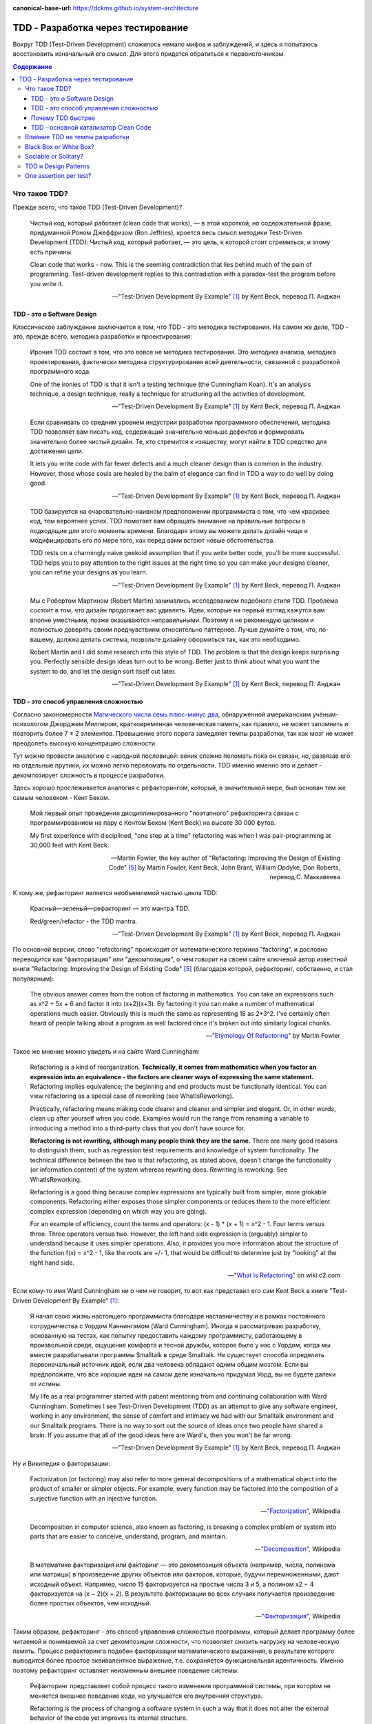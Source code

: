 :canonical-base-url: https://dckms.github.io/system-architecture

.. index:: TDD
   :name: emacsway-tdd

===================================
TDD - Разработка через тестирование
===================================

Вокруг TDD (Test-Driven Development) сложилось немало мифов и заблуждений, и здесь я попытаюсь восстановить изначальный его смысл.
Для этого придется обратиться к первоисточникам.

.. contents:: Содержание


Что такое TDD?
==============

Прежде всего, что такое TDD (Test-Driven Development)?

    Чистый код, который работает (clean code that works), — в этой короткой, но содержательной фразе, придуманной Роном Джеффризом (Ron Jeffries), кроется весь смысл методики Test-Driven Development (TDD).
    Чистый код, который работает, — это цель, к которой стоит стремиться, и этому есть причины.

    Clean code that works - now.
    This is the seeming contradiction that lies behind much of the pain of programming.
    Test-driven development replies to this contradiction with a paradox-test the program before you write it.

    -- "Test-Driven Development By Example" [#fntdd]_ by Kent Beck, перевод П. Анджан


TDD - это о Software Design
---------------------------

Классическое заблуждение заключается в том, что TDD - это методика тестирования.
На самом же деле, TDD - это, прежде всего, методика разработки и проектирования:

    Ирония TDD состоит в том, что это вовсе не методика тестирования.
    Это методика анализа, методика проектирования, фактически методика структурирования всей деятельности, связанной с разработкой программного кода.

    One of the ironies of TDD is that it isn't a testing technique (the Cunningham Koan).
    It's an analysis technique, a design technique, really a technique for structuring all the activities of development.

    -- "Test-Driven Development By Example" [#fntdd]_ by Kent Beck, перевод П. Анджан

..

    Если сравнивать со средним уровнем индустрии разработки программного обеспечения, методика TDD позволяет вам писать код, содержащий значительно меньше дефектов и формировать значительно более чистый дизайн. Те, кто стремится к изяществу, могут найти в TDD средство для достижения цели.

    It lets you write code with far fewer defects and a much cleaner design than is common in the industry. However, those whose souls are healed by the balm of elegance can find in TDD a way to do well by doing good.

    -- "Test-Driven Development By Example" [#fntdd]_ by Kent Beck, перевод П. Анджан

..

    TDD базируется на очаровательно-наивном предположении программиста о том, что чем красивее код, тем вероятнее успех.
    TDD помогает вам обращать внимание на правильные вопросы в подходящие для этого моменты времени. Благодаря этому вы можете делать дизайн чище и модифицировать его по мере того, как перед вами встают новые обстоятельства.

    TDD rests on a charmingly naive geekoid assumption that if you write better code, you'll be more successful.
    TDD helps you to pay attention to the right issues at the right time so you can make your designs cleaner, you can refine your designs as you learn.

    -- "Test-Driven Development By Example" [#fntdd]_ by Kent Beck, перевод П. Анджан

..

    Мы с Робертом Мартином (Robert Martin) занимались исследованием подобного стиля TDD.
    Проблема состоит в том, что дизайн продолжает вас удивлять.
    Идеи, которые на первый взгляд кажутся вам вполне уместными, позже оказываются неправильными.
    Поэтому я не рекомендую целиком и полностью доверять своим предчувствиям относительно паттернов.
    Лучше думайте о том, что, по-вашему, должна делать система, позвольте дизайну оформиться так, как это необходимо.

    Robert Martin and I did some research into this style of TDD. The problem is that the design keeps surprising you.
    Perfectly sensible design ideas turn out to be wrong.
    Better just to think about what you want the system to do, and let the design sort itself out later.

    -- "Test-Driven Development By Example" [#fntdd]_ by Kent Beck, перевод П. Анджан


TDD - это способ управления сложностью
--------------------------------------

Согласно закономерности `Магического числа семь плюс-минус два <https://en.wikipedia.org/wiki/The_Magical_Number_Seven,_Plus_or_Minus_Two>`__, обнаруженной американским учёным-психологом Джорджем Миллером, кратковременная человеческая память, как правило, не может запомнить и повторить более 7 ± 2 элементов.
Превышение этого порога замедляет темпы разработки, так как мозг не может преодолеть высокую концентрацию сложности.

Тут можно провести аналогию с народной пословицей: веник сложно поломать пока он связан, но, развязав его на отдельные прутики, их можно легко переломать по отдельности.
TDD именно именно это и делает - декомпозирует сложность в процессе разработки.

.. index::
   single: Refactoring; definition
   single: Refactoring; in TDD

Здесь хорошо прослеживается аналогия с рефакторингом, который, в значительной мере, был основан тем же самым человеком - Кент Беком.

    Мой первый опыт проведения дисциплинированного "поэтапного" рефакторинга связан с программированием на пару с Кентом Беком (Kent Beck) на высоте 30 000 футов.

    My first experience with disciplined, "one step at a time" refactoring was when I was pair-programming at 30,000 feet with Kent Beck.

    -- Martin Fowler, the key author of "Refactoring: Improving the Design of Existing Code" [#fnrefactoring]_ by Martin Fowler, Kent Beck, John Brant, William Opdyke, Don Roberts, перевод С. Маккавеева

К тому же, рефакторинг является необъемлемой частью цикла TDD:

    Красный—зеленый—рефакторинг — это мантра TDD.

    Red/green/refactor - the TDD mantra.

    -- "Test-Driven Development By Example" [#fntdd]_ by Kent Beck, перевод П. Анджан

По основной версии, слово "refactoring" происходит от математического термина "factoring", и дословно переводится как "факторизация" или "декомпозиция", о чем говорит на своем сайте ключевой автор известной книги "Refactoring: Improving the Design of Existing Code" [#fnrefactoring]_ (благодаря которой, рефакторинг, собственно, и стал популярным):

    The obvious answer comes from the notion of factoring in mathematics. You can take an expressions such as x^2 + 5x + 6 and factor it into (x+2)(x+3). By factoring it you can make a number of mathematical operations much easier. Obviously this is much the same as representing 18 as 2*3^2. I've certainly often heard of people talking about a program as well factored once it's broken out into similarly logical chunks.

    -- "`Etymology Of Refactoring <https://martinfowler.com/bliki/EtymologyOfRefactoring.html>`__" by Martin Fowler

Такое же мнение можно увидеть и на сайте Ward Cunningham:

    Refactoring is a kind of reorganization. **Technically, it comes from mathematics when you factor an expression into an equivalence - the factors are cleaner ways of expressing the same statement.** Refactoring implies equivalence; the beginning and end products must be functionally identical. You can view refactoring as a special case of reworking (see WhatIsReworking).

    Practically, refactoring means making code clearer and cleaner and simpler and elegant. Or, in other words, clean up after yourself when you code. Examples would run the range from renaming a variable to introducing a method into a third-party class that you don't have source for.

    **Refactoring is not rewriting, although many people think they are the same.** There are many good reasons to distinguish them, such as regression test requirements and knowledge of system functionality. The technical difference between the two is that refactoring, as stated above, doesn't change the functionality (or information content) of the system whereas rewriting does. Rewriting is reworking. See WhatIsReworking.

    Refactoring is a good thing because complex expressions are typically built from simpler, more grokable components. Refactoring either exposes those simpler components or reduces them to the more efficient complex expression (depending on which way you are going).

    For an example of efficiency, count the terms and operators: (x - 1) * (x + 1) = x^2 - 1. Four terms versus three. Three operators versus two. However, the left hand side expression is (arguably) simpler to understand because it uses simpler operations. Also, it provides you more information about the structure of the function f(x) = x^2 - 1, like the roots are +/- 1, that would be difficult to determine just by "looking" at the right hand side.

    -- "`What Is Refactoring <http://wiki.c2.com/?WhatIsRefactoring>`__" on wiki.c2.com

Если кому-то имя Ward Cunningham ни о чем не говорит, то вот как представил его сам Kent Beck в книге "Test-Driven Development By Example" [#fntdd]_:

    Я начал свою жизнь настоящего программиста благодаря наставничеству и в рамках постоянного сотрудничества с Уордом Каннингэмом (Ward Cunningham).
    Иногда я рассматриваю разработку, основанную на тестах, как попытку предоставить каждому программисту, работающему в произвольной среде, ощущение комфорта и тесной дружбы, которое было у нас с Уордом, когда мы вместе разрабатывали программы Smalltalk в среде Smalltalk.
    He существует способа определить первоначальный источник идей, если два человека обладают одним общим мозгом.
    Если вы предположите, что все хорошие идеи на самом деле изначально придумал Уорд, вы не будете далеки от истины.

    My life as a real programmer started with patient mentoring from and continuing collaboration
    with Ward Cunningham. Sometimes I see Test-Driven Development (TDD) as an attempt to
    give any software engineer, working in any environment, the sense of comfort and intimacy
    we had with our Smalltalk environment and our Smalltalk programs. There is no way to sort
    out the source of ideas once two people have shared a brain. If you assume that all of the
    good ideas here are Ward's, then you won't be far wrong.

    -- "Test-Driven Development By Example" [#fntdd]_ by Kent Beck, перевод П. Анджан

Ну и Википедия о факторизации:

    Factorization (or factoring) may also refer to more general decompositions of a mathematical object into the product of smaller or simpler objects.
    For example, every function may be factored into the composition of a surjective function with an injective function.

    -- "`Factorization <https://en.wikipedia.org/wiki/Factorization>`__", Wikipedia

..

    Decomposition in computer science, also known as factoring, is breaking a complex problem or system into parts that are easier to conceive, understand, program, and maintain.

    -- "`Decomposition <https://en.wikipedia.org/wiki/Decomposition_(computer_science)>`__", Wikipedia

..

    В математике факториза́ция или фа́кторинг — это декомпозиция объекта (например, числа, полинома или матрицы) в произведение других объектов или факторов, которые, будучи перемноженными, дают исходный объект.
    Например, число 15 факторизуется на простые числа 3 и 5, а полином x2 − 4 факторизуется на (x − 2)(x + 2).
    В результате факторизации во всех случаях получается произведение более простых объектов, чем исходный.

    -- "`Факторизация <https://ru.wikipedia.org/wiki/%D0%A4%D0%B0%D0%BA%D1%82%D0%BE%D1%80%D0%B8%D0%B7%D0%B0%D1%86%D0%B8%D1%8F>`__", Wikipedia


Таким образом, рефакторинг - это способ управления сложностью программы, который делает программу более читаемой и понимаемой за счет декомпозиции сложности, что позволяет снизить нагрузку на человеческую память.
Процесс рефакторинга подобен факторизации математического выражения, в результате которого выводится более простое эквивалентное выражение, т.е. сохраняется функциональная идентичность.
Именно поэтому рефакторинг оставляет неизменным внешнее поведение системы:

    Рефакторинг представляет собой процесс такого изменения программной системы, при котором не меняется внешнее поведение кода, но улучшается его внутренняя структура.

    Refactoring is the process of changing a software system in such a way that it does not alter the external behavior of the code yet improves its internal structure.

    -- Martin Fowler in "Refactoring: Improving the Design of Existing Code" [#fnrefactoring]_ by Martin Fowler, Kent Beck, John Brant, William Opdyke, Don Roberts, перевод С. Маккавеева

TDD, как и рефакторинг, расщепляет сложность таким образом, чтобы минимизировать объем сложности, рассматриваемый разработчиком в единицу времени.
Это как песочные часы - одна песчинка в единицу времени.
Именно этим объясняется повышение темпов разработки при использовании TDD.

    Каким образом можно модифицировать одну часть метода или объекта, состоящего из нескольких частей?
    Вначале изолируйте изменяемую часть.
    Мне приходит в голову аналогия с хирургической операцией: фактически все тело оперируемого пациента покрыто специальной простыней за исключением места, в котором, собственно, осуществляется операция.
    **Благодаря такому покрытию хирург имеет дело с фиксированным набором переменных.**
    Перед выполнением операции врачи сколь угодно долго могут обсуждать, какое влияние на здоровье пациента оказывает тот или иной орган, однако во время операции внимание хирурга должно быть сфокусировано.

    How do you change one part of a multi-part method or object? First, isolate the part that has to change.
    The picture that comes to my mind is surgery: The entire patient except the part to be operated on is draped.
    **The draping leaves the surgeon with only a fixed set of variables.**
    Now, we could have long arguments over whether this abstraction of a person to a lower left quadrant abdomen leads to good health care, but at the moment of surgery, I'm kind of glad the surgeon can focus.

    -- "Test-Driven Development By Example" [#fntdd]_ by Kent Beck, перевод П. Анджан

В этом отношении, TDD можно сравнить с `шорами <https://ru.wikipedia.org/wiki/%D0%A8%D0%BE%D1%80%D1%8B>`__.

    Несмотря на множество появившихся в последнее время мощных инструментов, программирование по-прежнему остается сложной работой.
    Я часто ощущаю себя в ситуации, когда мне кажется, что я жонглирую шариками, и мне приходится следить за несколькими шариками в воздухе в одно и то же время: малейшая потеря внимания, и все сыпется на пол.
    Методика TDD позволяет избавиться от этого ощущения.

    **Когда вы работаете в стиле TDD, в воздухе постоянно находится лишь один шарик.**
    **Вы можете сконцентрироваться на нем, а значит, хорошо справиться со своей работой.**
    Когда я добавляю в программу новую функциональность, я не думаю о том, какой дизайн должен быть реализован в данной функции.
    Я просто пытаюсь добиться срабатывания тестов самым простым из доступных мне способов.
    Когда я переключаюсь в режим рефакторинга, я не беспокоюсь о добавлении в программу новых функций, я думаю только о правильном дизайне.
    На каждом из этих этапов я концентрируюсь на единственной задаче, благодаря этому мое внимание не распыляется.

    Despite all the fancy tools that we have, programming is still hard.
    I can remember many programming times when I feel like I was trying to keep several balls in the air at once, any lapse of concentration and everything would come tumbling down.
    Test-driven development helps reduce that feeling, and as a result you get this rapid unhurriedness.

    **I think the reason for this is that working in a test-driven development style gives you this sense of keeping just one ball in the air at once, so you can concentrate on that ball properly and do a really good job with it.**
    When I'm trying to add some new functionality, I'm not worried about what really makes a good design for this piece of function, I'm just trying to get a test to pass as easily as I can.
    When I switch to refactoring mode, I'm not worried about adding some new function, I'm just worried about getting the right design.
    With both of these I'm just focused on one thing at a time, and as a result I can concentrate better on that one
    thing.

    -- Martin Fowler, Afterword, "Test-Driven Development By Example" [#fntdd]_, перевод П. Анджан

..

    Снижение количества дефектов приводит к возникновению множества вторичных психологических и социальных эффектов.
    После того как я начал работать в стиле TDD, программирование стало для меня значительно менее нервным занятием.
    **Когда я работаю в стиле TDD, мне не надо беспокоиться о множестве вещей.**
    **Вначале я могу заставить paботать только один тест, потом — все остальные.**
    Уровень стресса существенно снизился.
    Взаимоотношения с партнерами по команде стали более позитивными.
    Разработанный мною код перестал быть причиной сбоев, люди стали в большей степени рассчитывать на него.
    У заказчиков тоже повысилось настроение.
    Теперь выпуск очередной версии системы означает новую функциональность, а не набор новых дефектов, которые добавляются к уже существующим.

    Part of the effect certainly comes from reducing defects.
    The sooner you find and fix a defect, the cheaper it is, often dramatically so (just ask the Mars Lander).
    There are plenty of secondary psychological and social effects from reduced defects. My own practice of programming became much less stressful when I started with TDD.
    **No longer did I have to worry about everything at once.**
    **I could make this test run, and then all the rest.**
    Relationships with my teammates became more positive.
    I stopped breaking builds, andpeople could rely on my software to work.
    Customers of my systems became more positive, too.
    A new release of the system just meant more functionality, not a host of new defects to identify among all of their old favorite bugs.

    -- "Test-Driven Development By Example" [#fntdd]_ by Kent Beck, перевод П. Анджан

Иногда мозгу сложно удержать все в голове, и разработчик берется за листочек и ручку.
При TDD, вместо листочка и ручки используется файловый редактор.
TDD позволяет сфокусировать мозг на минимально возможной единице сложности, которую можно рассмотреть изолированно, что приводит к перераспределению умственных ресурсов.
Кстати, именно это является одной из ключевых особенностей, благодаря которой, практикование TDD делает код чище.

Если рефакторинг помогает сосредоточиться на одной обязанности, выполняемой функцией, то TDD идет еще дальше, и помогает сосредоточиться на одном конкретном значении функции, а значит, - на одном из ее внутренних состояний.
Это позволяет выводить алгоритм функции путем обобщения пересекаемых триангуляцией ее внутренних состояний (и поведений, производящих эти состояния).
А это, в свою очередь, позволяет моделировать поведение функции небольшими законченными фрагментами, удовлетворяющими конкретным значениям функции, и визуализировать формирование поведения функции прямо в редакторе.
Наглядно это демонстрируется на примере :download:`выведения функции Фибоначи <_media/tdd/tdd-fibonacci.txt>` в приложении книги, см. Appendix II. Fibonacci [#fntdd]_.

    Это еще один паттерн рефакторинга: **разработать код, который работает с некоторым конкретным экземпляром, и обобщить этот код так, чтобы он мог работать со всеми остальными экземплярами**, для этого константы заменяются переменными.
    В данном случае роль константы играет не некоторое значение, а жестко фиксированный код (имя конкретного метода).
    Однако принцип остается одним и тем же.
    В рамках TDD эта проблема решается очень легко: **методика TDD снабжает вас конкретными работающими примерами, исходя из которых вы можете выполнить обобщение**.
    Это значительно проще, чем выполнять обобщение исходя только из собственных умозаключений.

    Here is another general pattern of refactoring: **take code that works in one instance and generalize it to work in many** by replacing constants with variables.
    Here the constant was hardwired code, not a data value, but the principle is the same.
    **TDD makes this work well by giving you running concrete examples from which to generalize**, instead of having to generalize purely with reasoning.

    -- "Test-Driven Development By Example" [#fntdd]_ by Kent Beck, перевод П. Анджан

..

    Контроль над объемом работы.
    Программисты привыкли пытаться предвидеть возникновение в будущем самых разнообразных проблем.
    Если вы начинаете с конкретного примера и затем осуществляете **обобщение кода**, это помогает вам избавиться от излишних опасений.
    Вы можете **сконцентрироваться на решении конкретной проблемы** и поэтому выполнить работу лучше.
    При переходе к следующему тесту вы опять же концентрируетесь на нем, так как знаете, что предыдущий тест гарантированно работает.

    Scope control - Programmers are good at imagining all sorts of future problems.
    Starting with one concrete example and **generalizing** from there prevents you from prematurely confusing yourself with extraneous concerns.
    You can do a better job of solving the immediate problem **because you are focused**.
    When you go to implement the next test case, you can focus on that one, too, knowing that the previous test is guaranteed to work.

    -- "Test-Driven Development By Example" [#fntdd]_ by Kent Beck, перевод П. Анджан

Математическое объяснение этого явления можно найти в главе "1. Recurrent Problems : 1.1. The Tower of Hanoi" книги "Concrete Mathematics: A Foundation for Computer Science" 2nd edition by Ronald L. Graham, Donald E. Knuth, Oren Patashnik.

Кроме того, при TDD хорошо отслеживается ниточка, за которую можно распутать клубок сложности, и вопрос "с какого конца подступиться" решается сам собой.


.. index::
   single: TDD; in velocity increase
   :name: emacsway-why-is-tdd-faster

Почему TDD быстрее
------------------

При TDD разработка осуществляется быстрее, хотя объема кода пишется больше.
Суть в том, что в процессе конструирования кода, :ref:`91% времени занимает чтение кода и борьба со сложностью, и только 9% времени (1:10) занимает ввод символов с клавиатуры <emacsway-who-reads-the-code>`.

TDD является эффективным средством управления сложностью и снижения когнитивной нагрузки.
А поскольку чтение кода и борьба со сложностью (обдумывание) занимает более 91% времени конструирования кода, то время на написание тестов полностью перекрывается повышением темпов разработки, т.е. разработка с тестами получается даже быстрей.
Пальцы работают больше, а голова меньше.
Происходит перераспределение составляющих разработки.

Допустим, что разработчику нужно написать вдвое больше кода без роста когнитивной нагрузки (написание тестов не требует борьбы со сложностью).
Т.е. вместо соотношения 1:10 (где 1 - это часть времени ввода символов с клавиатуры, а 10 - это часть времени чтения кода и борьбы со сложностью) получится соотношение 2:10, что равно 17%:83% вместо 9%:91%.
Совокупное время увеличится на ``100%*(12 - 11)/11 = 9%`` - ровно столько времени потребуется свеху для того, чтобы написать вдвое больше кода без роста когнитивной нагрузки.

А теперь представим, что удалось снизить когнитивную нагрузку вдвое.
Т.е. вместо соотношения 1:10 (где 1 - это часть времени ввода символов с клавиатуры, а 10 - это часть времени чтения кода и борьбы со сложностью) получится соотношение 1:5, что равно 17%:83% вместо 9%:91%.
Совокупное время уменьшится на ``100%*(6 - 11)/11 = -45%`` - ровно столько времени сэкономится, если разработчик будет тратить вдвое меньше времени на борьбу со сложностью.

9% (вдвое больше кода) против 45% (вдвое меньше думать).

Конечно, коэффициенты в этом примере сильно завышены, но они хорошо раскрывают механизм ускорения темпов разработки с использованием TDD.
На практике TDD дает прирост разработки около 10% - Jason Gorman публиковал свою статистику многократного прохождения кат как по TDD, так и без TDD (см. главу "Chapter 1. What Is Design and Architecture? :: What went wrong?" книги "Clean Architecture: A Craftsman's Guide to Software Structure and Design" [#fncarch]_ by Robert C. Martin).

Я перепроверял эту особенность на личном опыте, и убедился в том, что это, действительно, работает.

Кроме того, время на написание тестов можно прогнозировать, в отличии от отладки.


TDD - основной катализатор Clean Code
-------------------------------------

Каким образом тестирование улучшает качество кода?

    "The problem with testing code is that you have to isolate that code.
    It is often difficult to test a function if that function calls other functions.
    To write that test you've got to figure out some way to decouple the function from all the others.
    In other words, the need to test first forces you to think about good design.

    If you don't write your tests first, there is no force preventing you from coupling the functions together into an untestable mass.
    If you write your tests later, you may be able to test the inputs and the outputs of the total mass, but it will probably be quite difficult to test the individual functions."

    -- "Clean Coder" [#fnccoder]_ by Robert Martin

Однако, нужно учитывать:

    Я сказал, что предположение наивное, однако, скорее всего, я преувеличил.
    На самом деле наивно предполагать, что чистый код — это все, что необходимо для успеха.
    Мне кажется, что хорошее проектирование — это лишь 20% успеха.
    Безусловно, если проектирование будет плохим, вы можете быть на 100% уверены в том, что проект провалится.
    Однако приемлемый дизайн сможет обеспечить успех проекта только в случае, если остальные 80% будут там, где им полагается быть.

    I say "naive," but that's perhaps overstating.
    What's naive is assuming that clean code is all there is to success.
    Good engineering is maybe 20 percent of a project's success.
    Bad engineering will certainly sink projects, but modest engineering can enable project success as long as the other 80 percent lines up right.

    -- "Test-Driven Development By Example" [#fntdd]_ by Kent Beck, перевод П. Анджан


Влияние TDD на темпы разработки
===============================

Я уже перечислял `превосходства TDD для быстрой разработки <https://emacsway.github.io/ru/it/agile/easily-about-agile-way-to-rapid-development/#self-testing-code-for-agile-ru>`__, поэтому повторяться не буду.

Однако, перечислю основные методики, которые используются для быстрой разработки:

- Emergent Design
- Evolutionary (Incremental, Continuous) Design
- :ref:`YAGNI <emacsway-yagni>`
- Очевидная Реализация (Obvious Implementation)
- Копирование Паттернов (Pattern Copying)

Первые два хорошо подходят для начинающих специалистов, поскольку они позволяют эффективно обрабатывать случаи неполной информированности.
Последние два - для опытных специалистов.

Несмотря на то, что Martin Fowler (как редактор статьи Jim Shore) объединяет смысл Emergent Design и Continuous Design:

    Continuous design is also known as evolutionary or emergent design.
    I prefer the term continuous design because it emphasizes the core of the process: continuously taking advantage of opportunities to improve your design.

    -- "`Continuous Design <https://www.martinfowler.com/ieeeSoftware/continuousDesign.pdf>`__" by Jim Shore

Существует точка зрения, что они, все-таки, отличаются:

    We distinguish between emergent and evolutionary architecture, and this distinction is an important one.

    -- "`Microservices as an Evolutionary Architecture <https://www.thoughtworks.com/insights/blog/microservices-evolutionary-architecture>`__" by Neal Ford, Rebecca Parsons


.. index::
   single: Black Box; in TDD
   single: White Box; in TDD


Black Box or White Box?
=======================

Тесты по возможности должны быть черным ящиком, т.е. тестируем поведение, а не реализацию.
Это позволяет безболезненно подменять реализацию при рефакторинге.
Опускаться в глубь реализации нужно тогда, когда это требуется для сокращения комбинаций условий тестирования, например, класс использует несколько подключаемых стратегий, и нам проще протестировать стратегии по одной.
Но при этом мы должны минимизировать зависимость от реализации.
Нарушение этого принципа, в сочетании со стремлением к высокому уровню покрытия кода тестами, накладывает на код оковы и ставит крест на дальнейшей эволюции программы.
Эту тему раскрывает Бек в первой и второй серии сериала "`Is TDD dead? <https://martinfowler.com/articles/is-tdd-dead/>`__".

..

    My personal practice - I mock almost nothing.
    If I can't figure out how to test efficiently with the real stuff, I find another way of creating a feedback loop for myself.
    I have to have feedback loop and the feedback loop has to be repeatable, but like I just don't go very far down the mock path.
    I look at a code where you have mocks returning mocks returning mocks and my experience is if I use TDD I can refactor stuff.
    And then I heard these stories people say well I use TDD and now I can't refactor anything and I feel like I couldn't understand that and I started looking at their tests well.
    If you have mocks returning mocks returning mocks your test is completely coupled to the implementation, not the interface, but the exact implementation of some object you know three streets away.
    Of course you can't change anything without breaking the test.
    So that for me is too high a price to pay.
    That's not a trade-off I'm willing to make just to get piecemeal development.

    -- Kent Beck, "`Is TDD Dead? Part 1 at 21:10 <https://youtu.be/z9quxZsLcfo?t=1269>`__

..

    Думать об объектах, как о черных ящиках, достаточно тяжело.
    Представим, что у нас есть объект Contract, состояние которого содержится в поле status, которое может принадлежать либо классу Offered, либо классу Running.
    В этом случае можно написать тест, исходя из предполагаемой реализации:

    .. code-block:: java
       :name: code-1-ru
       :linenos:

       Contract contract = new Contract();
       // по умолчанию состояние Offered
       contract.begin();
       // состояние меняется на Running
       assertEquals(Running.class, contract.status.class);

    Этот тест слишком сильно зависит от текущей реализации объекта status.
    Однако тест должен срабатывать даже в случае, если поле status станет булевским значением.
    Может быть, когда status меняется на Running, можно протестировать дату начала работы над контрактом:

    .. code-block:: java
       :name: code-2-ru
       :linenos:

       assertEquals(..., contract.startDate());
       // генерирует исключение, если status равен Offered

    Я признаю, что пытаюсь плыть против течения, когда настаиваю на том, что все тесты должны быть написаны только с использованием публичного (public) протокола.
    Существует специальный пакет JXUnit, который является расширением JUnit и позволяет тестировать значения переменных, даже тех, которые объявлены как закрытые.

    Желание протестировать объект в рамках концепции белого ящика — это не проблема тестирования, это проблема проектирования.
    Каждый раз, когда у меня возникает желание протестировать значение переменной-члена для того, чтобы убедиться в работоспособности кода, я получаю возможность улучшить дизайн системы.
    Если я забываю о своих опасениях и просто проверяю значение переменной, я теряю такую возможность.
    Иначе говоря, если идея об улучшении дизайна не приходит мне в голову, ничего не поделаешь.
    Я проверяю значение переменной, смахиваю непрошеную слезу, вношу соответствующую отметку в список задач и продолжаю двигаться вперед, надеясь, что наступит день, когда смогу найти подходящее решение.

    Thinking about objects as black boxes is hard. If I have a Contract with a Status that can be an instance of either Offered or Running , I might feel like writing a test based on my expected implementation:

    .. code-block:: java
       :name: code-1-en
       :linenos:

       Contract contract= new Contract();
       // Offered status by default
       contract.begin();
       // Changes status to Running
       assertEquals(Running.class, contract.status.class);

    This test is too dependent on the current implementation of status.
    The test should pass even if the representation of status changed to a boolean.
    Perhaps once the status changes to Running, it is possible to ask for the actual start date.

    .. code-block:: java
       :name: code-2-en
       :linenos:

       assertEquals(..., contract.startDate());
       // Throws an exception if the status is Offered

    I'm aware that I am swimming against the tide in insisting that all tests be written using only public protocol.
    There is even a package that extends JUnit called JXUnit, which allows testing the value of variables, even those declared private.

    Wishing for white box testing is not a testing problem, it is a design problem.
    Anytime I want to use a variable as a way of checking to see whether code ran correctly or not, I have an opportunity to improve the design.
    If I give in to my fear and just check the variable, then I lose that opportunity.
    That said, if the design idea doesn't come, it doesn't come. I'll check the variable, shed a tear, make a note to come back on one of my smarter days, and move on.

    -- "Test-Driven Development By Example" [#fntdd]_ by Kent Beck, перевод П. Анджан

..

    Взгляд на тестирование в рамках TDD прагматичен.
    В TDD тесты являются средством достижения цели.
    Целью является код, в корректности которого мы в достаточной степени уверены.
    Если знание особенностей реализации без какого-либо теста дает нам уверенность в том, что код работает правильно, мы не будем писать тест.
    Тестирование черного ящика (когда мы намеренно игнорируем реализацию) обладает рядом преимуществ.
    Если мы игнорируем код, мы наблюдаем другую систему ценностей: тесты сами по себе представляют для нас ценность.
    В некоторых ситуациях это вполне оправданный подход, однако он отличается от TDD.

    TDD's view of testing is pragmatic.
    In TDD, the tests are a means to an end—the end being code in which we have great confidence.
    If our knowledge of the implementation gives us confidence even without a test, then we will not write that test.
    Black box testing, where we deliberately choose to ignore the implementation, has some advantages.
    By ignoring the code, it demonstrates a different value system—the tests are valuable alone.
    It's an appropriate attitude to take in some circumstances, but that is different from TDD.

    -- "Test-Driven Development By Example" [#fntdd]_ by Kent Beck, перевод П. Анджан

..

    Many people make bad trade-offs, especially with heavy mocking.
    Kent thinks it's about trade-offs: is it worth making intermediate results testable?
    He used the example of a compiler where an intermediate parse-tree makes a good test point, and is also a better design.

    -- Kent Beck, "`Is TDD Dead? <https://martinfowler.com/articles/is-tdd-dead/>`__"

..

    Separate interface from implementation thinking.
    I have a tendency to pollute API design decisions with implementation speculation.
    I need to find a new way to separate the two levels of thinking while still providing rapid feedback between them.

    -- Kent Beck, "`RIP TDD <https://www.facebook.com/notes/kent-beck/rip-tdd/750840194948847/>`__"

..

    Структурная зависимость

    Структурная зависимость - одна из самых сильных и наиболее коварных форм зависимости тестов.
    Представьте набор тестов, в котором имеются тестовые классы для всех прикладных классов и тестовые методы для всех прикладных методов.
    Такой набор очень тесно связан со структурой приложения.


    Изменение в одном из прикладных методов или классов может повлечь необходимость изменить большое количество тестов.
    Следовательно, тесты слишком хрупкие и могут сделать прикладной код слишком жестким.

    Роль API тестирования - скрыть структуру приложения от тестов.
    Это позволит развивать прикладной код, не влияя на тесты. Это также позволит развивать тесты, не влияя на прикладной код.

    Такая возможность независимого развития абсолютно необходима, потому что с течением времени тесты становятся все более конкретными, а прикладной код, напротив, — все более абстрактным и обобщенным.
    Тесная структурная зависимость препятствует такому развитию - или, по меньшей мере, затрудняет его - и мешает прикладному коду становиться все более обобщенным и гибким.


    STRUCTURAL COUPLING

    Structural coupling is one of the strongest, and most insidious, forms of test coupling.
    Imagine a test suite that has a test class for every production class, and a set of test methods for every production method.
    Such a test suite is deeply coupled to the structure of the application.

    When one of those production methods or classes changes, a large number of tests must change as well.
    Consequently, the tests are fragile, and they make the production code rigid.

    The role of the testing API is to hide the structure of the application from the tests. 

    This allows the production code to be refactored and evolved in ways that don't affect the tests.
    It also allows the tests to be refactored and evolved in ways that don't affect the production code.

    This separation of evolution is necessary because as time passes, the tests tend to become increasingly more concrete and specific.
    In contrast, the production code tends to become increasingly more abstract and general.
    Strong structural coupling prevents - or at least impedes - this necessary evolution, and prevents the production code from being as general, and flexible, as it could be.

    -- "Clean Architecture: A Craftsman's Guide to Software Structure and Design" [#fncarch]_ by Robert C. Martin

..

    "Mock across architecturally significant boundaries, but not within those boundaries."

    -- "`When to Mock <https://blog.cleancoder.com/uncle-bob/2014/05/10/WhenToMock.html>`__" by Robert C. Martin


.. index::
   single: Sociable Test; in TDD
   single: Solitary Test; in TDD


Sociable or Solitary?
=====================

Наверное, самое часто заблуждение, которое мне приходилось слышать, это то, тесты должны быть полностью изолированы, и должны взаимодействовать только с `дублерами <https://martinfowler.com/bliki/TestDouble.html>`__.
Этот вопрос известен как "Solitary or Sociable?".

    Indeed using sociable unit tests was one of the reasons we were criticized for our use of the term "unit testing". I think that the term "unit testing" is appropriate because these tests are tests of the behavior of a single unit. We write the tests assuming everything other than that unit is working correctly.

    As xunit testing became more popular in the 2000's the notion of solitary tests came back, at least for some people. We saw the rise of Mock Objects and frameworks to support mocking. Two schools of xunit testing developed, which I call the classic and mockist styles. One of the differences between the two styles is that mockists insist upon solitary unit tests, while classicists prefer sociable tests. Today I know and respect xunit testers of both styles **(personally I've stayed with classic style)**.

    -- "`Unit Test <https://martinfowler.com/bliki/UnitTest.html#SolitaryOrSociable>`__" by Martin Fowler

..

    At the end of the day it's not important to decide if you go for solitary or sociable unit tests. Writing automated tests is what's important. Personally, I find myself using both approaches all the time.

    --  "`The Practical Test Pyramid <https://martinfowler.com/articles/practical-test-pyramid.html#SociableAndSolitary>`__" by Ham Vocke with support of Martin Fowler.

..

    TestDrivenDevelopment produces Developer Tests. The failure of a test case implicates only the developer's most recent edit. **This implies that developers don't need to use Mock Objects to split all their code up into testable units**. And it implies a developer may always avoid debugging by reverting that last edit.

    -- "`Unit Test <https://wiki.c2.com/?UnitTest>`__" on c2.com

Недостатки и достоинства обоих подходов описаны в статье "`Mocks Aren't Stubs <https://martinfowler.com/articles/mocksArentStubs.html>`__".

Мнение самого основателя TDD:

    "My personal practice - I mock almost nothing."

    -- Kent Beck, "`Is TDD Dead? Part 1 at 21:10 <https://youtu.be/z9quxZsLcfo?t=1269>`__

Лично я считаю что нужно ограничивать использование современных средства мокирования, активно эксплуатирующих Monkey Patch,  поскольку они позволяют создавать и тестировать низкокачественный код.


.. index::
   single: Design Patterns; in TDD


TDD и Design Patterns
=====================

Почему-то многие начинающие программисты, не знакомые с первоисточниками по TDD, думают, что TDD подразумевает только Evolutionary Design, а Simple Design противопоставляется паттернам программирования.

    Я обратил внимание на один важный эффект, который, я надеюсь, смогут принять во внимание и другие.
    Если на основе постоянно повторяющихся действий формулируются правила, дальнейшее применение этих правил становится неосознанным и автоматическим.
    Естественно, ведь это проще, чем обдумывать все за и все против того или иного действия с самого начала.
    Благодаря этому повышается скорость работы, и если в дальнейшем вы сталкиваетесь с исключением или проблемой, которая не вписывается ни в какие правила, у вас появляется дополнительное время и энергия для того, чтобы в полной мере применить свои творческие способности.

    Именно это произошло со мной, когда я писал книгу Smalltalk Best Practice Patterns (Лучшие паттерны Smalltalk).
    В какой-то момент я решил просто следовать правилам, описываемым в моей книге.
    В начале это несколько замедлило скорость моей работы, — мне требовалось дополнительное время, чтобы вспомнить то или иное правило, или написать новое правило.
    Однако по прошествии недели я заметил, что с моих пальцев почти мгновенно слетает код, над разработкой которого ранее мне приходилось некоторое время размышлять.
    Благодаря этому у меня появилось дополнительное время для анализа и важных размышлений о дизайне.

    Существует еще одна связь между TDD и паттернами: TDD является методом реализации дизайна, основанного на паттернах.
    Предположим, что в определенном месте разрабатываемой системы мы хотим реализовать паттерн Strategy (Стратегия).
    Мы пишем тест для первого варианта и реализуем его, создав метод.
    После этого мы намеренно пишем тест для второго варианта, ожидая, что на стадии рефакторинга мы придем к паттерну Strategy (Стратегия).
    Мы с Робертом Мартином (Robert Martin) занимались исследованием подобного стиля TDD.
    Проблема состоит в том, что дизайн продолжает вас удивлять.
    Идеи, которые на первый взгляд кажутся вам вполне уместными, позже оказываются неправильными.
    Поэтому я не рекомендую целиком и полностью доверять своим предчувствиям относительно паттернов.
    Лучше думайте о том, что, по-вашему, должна делать система, позвольте дизайну оформиться так, как это необходимо.

    The effect that I have noticed, and which I hope others find, is that by reducing repeatable behavior to rules, applying the rules becomes rote and mechanical.
    This is quicker than redebating everything from first principles all the time.
    When along comes an exception, or a problem that just doesn't fit any of the rules, you have more time and energy to generate and apply creativity.

    This happened to me when writing the Smalltalk Best Practice Patterns.
    At some point I decided just to follow the rules I was writing.
    It was much slower at first, to be looking up the rules, or to be stopping to write a new rule.
    After a week, however, I discovered that code was ripping off my fingertips that would have required a pause for thought before.
    This gave me more time and attention for bigger thoughts about design and analysis.
    Another relationship between TDD and patterns is TDD as an implementation method for pattern-driven design.
    Say we decide we want a Strategy for something.
    We write a test for the first variant and implement it as a method.
    Then we consciously write a test for the second variant, expecting the refactoring phase to drive us to a Strategy.
    Robert Martin and I did some research into this style of TDD.
    The problem is that the design keeps surprising you.
    Perfectly sensible design ideas turn out to be wrong.
    Better just to think about what you want the system to do, and let the design sort itself out later.

    -- "Test-Driven Development By Example" [#fntdd]_ by Kent Beck, перевод П. Анджан


..

    Добавление новой функциональности при помощи тестов и рефакторинг — это две монологические разновидности программирования.
    Совсем недавно я открыл еще одну разновидность: копирование паттерна.
    Я занимался разработкой сценария на языке Ruby, выполняющего извлечение информации из базы данных.
    Я начал с создания класса, являющегося оболочкой таблицы базы данных, а затем сказал себе, что раз я только что закончил книгу о паттернах работы с базами данных, я должен использовать паттерн.
    Примеры программ в книге были написаны на Java, поэтому нужный мне код легко можно было перенести на Ruby.
    Когда я программировал, я не думал о решении проблемы, я думал лишь о том, каким образом лучше всего адаптировать паттерн для условий, в рамках которых я работал.

    Копирование паттернов само по себе не является хорошим программированием, — я всегда подчеркиваю этот факт, когда говорю о паттернах.
    Любой паттерн — это полуфабрикат, — вы должны адаптировать его для условий своего проекта.
    Однако чтобы сделать это, лучше всего вначале, особо не задумываясь, скопировать паттерн, а затем, воспользовавшись смесью рефакторинга и TDD, выполнить адаптацию.
    В этом случае в процессе копирования паттерна вы также концентрируетесь только на одной вещи — на паттерне.
    Сообщество ХР интенсивно работает над тем, чтобы добавить в общую картину паттерны.
    Со всей очевидностью можно сказать, что сообщество ХР любит паттерны.
    В конце концов, между множеством приверженцев ХР и множеством приверженцев паттернов существует значительное пересечение: Уорд и Кент являются лидерами обоих направлений.
    Наверное, копирование паттерна — это третий монологический режим программирования наряду с разработкой в стиле "тесты вначале" и рефакторингом.
    Как и первые два режима, копирование паттерна — опасная штука, если ее использовать отдельно от двух других режимов.
    Все три вида программирования проявляют свою мощь только тогда, когда используются совместно друг с другом.

    Adding features test-first and refactoring are two of these monological flavors of programming.
    At a recent stint at the keyboard I experienced another one: pattern copying.
    I was writing a little Ruby script that pulled some data out of a database.
    As I did this I started on a class to wrap the database table and thought to myself that since I'd just finished off a book of database patterns I should use a pattern.
    Although the sample code was Java, it wasn't difficult to adapt it to Ruby.
    While I programmed it I didn't really think about the problem, I just thought about making a fair adaptation of the pattern to the language and specific data I was manipulating.
    Pattern copying on its own isn't good programming—a fact I always stress when talking about patterns.
    Patterns are always half baked, and need to be adapted in the oven of your own project.
    But a good way to do this is to first copy the pattern fairly blindly, and then use some mix of refactoring or test-first, to perform the adaptation.
    That way when you're doing the pattern-copying, you can concentrate on just the pattern—one thing at a time.
    The XP community has struggled with where patterns fit into the picture.
    Clearly the XP community is in favor of patterns, after all there is huge intersection between XP advocates and patterns advocates — Ward and Kent were leaders in both.
    Perhaps pattern copying is a third monological mode to go with test-first and refactoring, and like those two is dangerous on its own but powerful in concert.

    -- Martin Fowler, Afterword, "Test-Driven Development By Example" [#fntdd]_, перевод П. Анджан

..

    Patterns and XP

    The JUnit example leads me inevitably into bringing up patterns. The relationship between patterns and XP is interesting, and it's a common question. Joshua Kerievsky argues that patterns are under-emphasized in XP and he makes the argument eloquently, so I don't want to repeat that. But it's worth bearing in mind that for many people patterns seem in conflict to XP.

    The essence of this argument is that patterns are often over-used. The world is full of the legendary programmer, fresh off his first reading of GOF who includes sixteen patterns in 32 lines of code. I remember one evening, fueled by a very nice single malt, running through with Kent a paper to be called "Not Design Patterns: 23 cheap tricks" We were thinking of such things as use an if statement rather than a strategy. The joke had a point, patterns are often overused, but that doesn't make them a bad idea. The question is how you use them.

    One theory of this is that the forces of simple design will lead you into the patterns. Many refactorings do this explicitly, but even without them by following the rules of simple design you will come up with the patterns even if you don't know them already. This may be true, but is it really the best way of doing it? Surely it's better if you know roughly where you're going and have a book that can help you through the issues instead of having to invent it all yourself. I certainly still reach for GOF whenever I feel a pattern coming on. For me effective design argues that we need to know the price of a pattern is worth paying - that's its own skill. Similarly, as Joshua suggests, we need to be more familiar about how to ease into a pattern gradually. In this regard XP treats the way we use patterns differently to the way some people use them, but certainly doesn't remove their value.

    But reading some of the mailing lists I get the distinct sense that many people see XP as discouraging patterns, despite the irony that most of the proponents of XP were leaders of the patterns movement too. Is this because they have seen beyond patterns, or because patterns are so embedded in their thinking that they no longer realize it? I don't know the answers for others, but for me patterns are still vitally important. XP may be a process for development, but patterns are a backbone of design knowledge, knowledge that is valuable whatever your process may be. Different processes may use patterns in different ways. XP emphasizes both not using a pattern until it's needed and evolving your way into a pattern via a simple implementation. But patterns are still a key piece of knowledge to acquire.

    My advice to XPers using patterns would be

    - Invest time in learning about patterns
    - Concentrate on when to apply the pattern (not too early)
    - Concentrate on how to implement the pattern in its simplest form first, then add complexity later.
    - If you put a pattern in, and later realize that it isn't pulling its weight - don't be afraid to take it out again.

    I think XP should emphasize learning about patterns more. I'm not sure how I would fit that into XP's practices, but I'm sure Kent can come up with a way.

    -- "`Is Design Dead? <https://martinfowler.com/articles/designDead.html#PatternsAndXp>`__" by Martin Fowler

Смотрите так же:

- XP and Patterns Ralph Johnson's View:  http://objectclub.jp/community/XP-jp/xp_relate/xp_patterns
- Joshua Kerievsky, Patterns & XP: http://www.industriallogic.com/xp/PatternsAndXP.pdf


One assertion per test?
=======================

Я часто слышу это распространенное убеждение, что один тестовый метод должен содержать только одно утверждение (assertion) и не больше.
И это интересно, потому что Кент Бек этому правилу не очень-то и следует, что заставило меня найти первоисточник этого убеждения.
Источник я нашел, и он, действительно, авторитетный - это "xUnit Test Patterns. Refactoring Test Code." by Gerard Meszaros, глава "Principle: Verify One Condition per Test", но там есть кое-что еще, о чем это широко распространенное убеждение умалчивает:

    One possibly contentious aspect of "Verify One Condition per Test" is what we mean by "one condition."
    Some test drivers insist on one assertion per test.
    This insistence may be based on using a "Testcase Class per Fixture" organization
    of the "Test Methods" and naming each test based on what the one assertion is verifying.
    (For example, AwaitingApprovalFlight.validApproverRequestShouldBeApproved.)
    Having one assertion per test makes such naming very easy but also leads to many more test methods if we have to assert on many output fi elds.
    Of course, we can often comply with this interpretation by extracting a "Custom Assertion" (page 474)
    or "Verification Method" (see "Custom Assertion") that allows us to reduce the multiple assertion method calls to a single call.
    Sometimes that approach makes the test more readable.
    When it doesn't, I wouldn't be too dogmatic about insisting on a single assertion.

    -- "xUnit Test Patterns. Refactoring Test Code." by Gerard Meszaros

Эту же тему рассматривает и Robert C. Martin в главе "Chapter 9: Unit Tests :: One Assert per Test" книги "Clean Code: A Handbook of Agile Software Craftsmanship":

    Я думаю, что правило "одного assert" является хорошей рекомендацией.
    Обычно я стараюсь создать предметно-ориентированный язык тестирования, который это правило поддерживает, как в листинге 9.5.
    Но при этом я не боюсь включать в свои тесты более одной директивы assert.
    Вероятно, лучше всего сказать, что количество директив assert в тесте должно быть сведено к минимуму.

    I think the single assert rule is a good guideline.
    I usually try to create a domainspeciﬁc testing language that supports it, as in Listing 9-5.
    But I am not afraid to put more than one assert in a test.
    I think the best thing we can say is that the number of asserts in a test ought to be minimized.

    -- "Clean Code: A Handbook of Agile Software Craftsmanship" [#fnccode]_ by Robert C. Martin, перевод Е. Матвеев

Здесь он отсылает к статье "`One Assertion Per Test <https://www.artima.com/weblogs/viewpost.jsp?thread=35578>`__" by Dave Astels в качестве первоисточника.

.. rubric:: Footnotes

.. [#fntdd] "Test-Driven Development By Example" by Kent Beck
.. [#fnccoder] "The Clean Coder: a code of conduct for professional programmers" by Robert C. Martin
.. [#fnccode] "Clean Code: A Handbook of Agile Software Craftsmanship" by Robert C. Martin
.. [#fncarch] "Clean Architecture: A Craftsman's Guide to Software Structure and Design" by Robert C. Martin
.. [#fnrefactoring] "Refactoring: Improving the Design of Existing Code" by Martin Fowler, Kent Beck, John Brant, William Opdyke, Don Roberts

